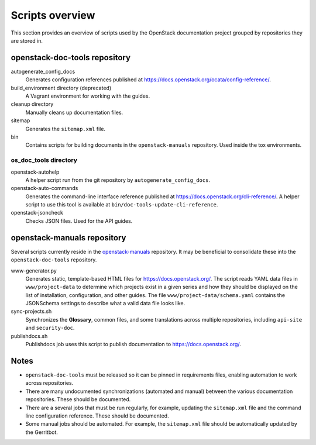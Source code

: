 ================
Scripts overview
================

This section provides an overview of scripts used by the OpenStack
documentation project grouped by repositories they are stored in.


openstack-doc-tools repository
~~~~~~~~~~~~~~~~~~~~~~~~~~~~~~

autogenerate_config_docs
  Generates configuration references published at
  https://docs.openstack.org/ocata/config-reference/.

build_environment directory (deprecated)
  A Vagrant environment for working with the guides.

cleanup directory
  Manually cleans up documentation files.

sitemap
  Generates the ``sitemap.xml`` file.

bin
  Contains scripts for building documents in the ``openstack-manuals``
  repository. Used inside the tox environments.

os_doc_tools directory
----------------------

openstack-autohelp
  A helper script run from the git repository by ``autogenerate_config_docs``.

openstack-auto-commands
  Generates the command-line interface reference published at
  https://docs.openstack.org/cli-reference/. A helper script to use this
  tool is available at ``bin/doc-tools-update-cli-reference``.

openstack-jsoncheck
  Checks JSON files. Used for the API guides.


openstack-manuals repository
~~~~~~~~~~~~~~~~~~~~~~~~~~~~

Several scripts currently reside in the `openstack-manuals
<https://github.com/openstack/openstack-manuals>`_ repository. It may be
beneficial to consolidate these into the ``openstack-doc-tools`` repository.

www-generator.py
  Generates static, template-based HTML files for
  https://docs.openstack.org/. The script reads YAML data files in
  ``www/project-data`` to determine which projects exist in a given
  series and how they should be displayed on the list of installation,
  configuration, and other guides. The file
  ``www/project-data/schema.yaml`` contains the JSONSchema settings to
  describe what a valid data file looks like.

sync-projects.sh
  Synchronizes the **Glossary**, common files, and some translations
  across multiple repositories, including ``api-site`` and ``security-doc``.

publishdocs.sh
  Publishdocs job uses this script to publish documentation to
  https://docs.openstack.org/.


Notes
~~~~~

- ``openstack-doc-tools`` must be released so it can be pinned in requirements
  files, enabling automation to work across repositories.

- There are many undocumented synchronizations (automated and manual) between
  the various documentation repositories. These should be documented.

- There are a several jobs that must be run regularly, for example, updating
  the ``sitemap.xml`` file and the command line configuration reference. These
  should be documented.

- Some manual jobs should be automated. For example, the ``sitemap.xml`` file
  should be automatically updated by the Gerritbot.
